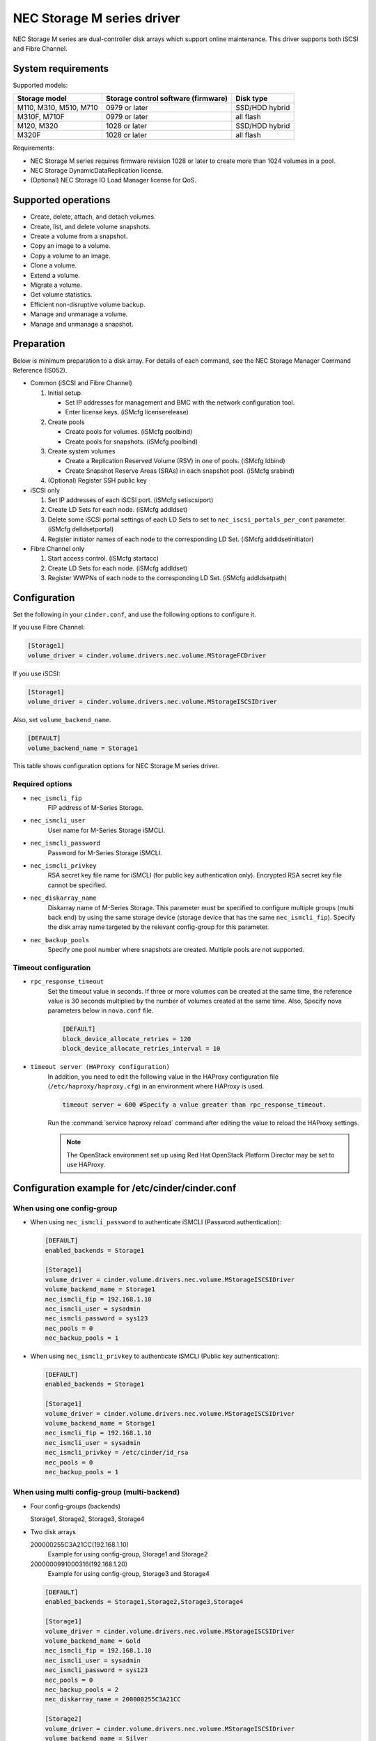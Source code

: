===========================
NEC Storage M series driver
===========================

NEC Storage M series are dual-controller disk arrays which support
online maintenance.
This driver supports both iSCSI and Fibre Channel.

System requirements
~~~~~~~~~~~~~~~~~~~
Supported models:

+-----------------+------------------------+-----------------+
| Storage model   | Storage control        | Disk type       |
|                 | software (firmware)    |                 |
+=================+========================+=================+
| M110,           | 0979 or later          | SSD/HDD hybrid  |
| M310,           |                        |                 |
| M510,           |                        |                 |
| M710            |                        |                 |
+-----------------+------------------------+-----------------+
| M310F,          | 0979 or later          | all flash       |
| M710F           |                        |                 |
+-----------------+------------------------+-----------------+
| M120,           | 1028 or later          | SSD/HDD hybrid  |
| M320            |                        |                 |
+-----------------+------------------------+-----------------+
| M320F           | 1028 or later          | all flash       |
+-----------------+------------------------+-----------------+

Requirements:

- NEC Storage M series requires firmware revision 1028 or later
  to create more than 1024 volumes in a pool.
- NEC Storage DynamicDataReplication license.
- (Optional) NEC Storage IO Load Manager license for QoS.


Supported operations
~~~~~~~~~~~~~~~~~~~~


- Create, delete, attach, and detach volumes.
- Create, list, and delete volume snapshots.
- Create a volume from a snapshot.
- Copy an image to a volume.
- Copy a volume to an image.
- Clone a volume.
- Extend a volume.
- Migrate a volume.
- Get volume statistics.
- Efficient non-disruptive volume backup.
- Manage and unmanage a volume.
- Manage and unmanage a snapshot.


Preparation
~~~~~~~~~~~

Below is minimum preparation to a disk array.
For details of each command, see the NEC Storage Manager Command Reference
(IS052).

- Common (iSCSI and Fibre Channel)

  #. Initial setup

     * Set IP addresses for management and BMC with the network configuration
       tool.
     * Enter license keys. (iSMcfg licenserelease)
  #. Create pools

     * Create pools for volumes. (iSMcfg poolbind)
     * Create pools for snapshots. (iSMcfg poolbind)
  #. Create system volumes

     * Create a Replication Reserved Volume (RSV) in one of pools.
       (iSMcfg ldbind)
     * Create Snapshot Reserve Areas (SRAs) in each snapshot pool.
       (iSMcfg srabind)
  #. (Optional) Register SSH public key


- iSCSI only

  #. Set IP addresses of each iSCSI port. (iSMcfg setiscsiport)
  #. Create LD Sets for each node.
     (iSMcfg addldset)
  #. Delete some iSCSI portal settings of each LD Sets to set to
     ``nec_iscsi_portals_per_cont`` parameter. (iSMcfg delldsetportal)
  #. Register initiator names of each node to the corresponding LD Set.
     (iSMcfg addldsetinitiator)


- Fibre Channel only

  #. Start access control. (iSMcfg startacc)
  #. Create LD Sets for each node. (iSMcfg addldset)
  #. Register WWPNs of each node to the corresponding LD Set.
     (iSMcfg addldsetpath)


Configuration
~~~~~~~~~~~~~


Set the following in your ``cinder.conf``, and use the following options
to configure it.

If you use Fibre Channel:

.. code-block:: ini

   [Storage1]
   volume_driver = cinder.volume.drivers.nec.volume.MStorageFCDriver

.. end


If you use iSCSI:

.. code-block:: ini

   [Storage1]
   volume_driver = cinder.volume.drivers.nec.volume.MStorageISCSIDriver

.. end

Also, set ``volume_backend_name``.

.. code-block:: ini

   [DEFAULT]
   volume_backend_name = Storage1

.. end


This table shows configuration options for NEC Storage M series driver.

.. config-table::
   :config-target: NEC Storage M Series

   cinder.volume.drivers.nec.volume_common

Required options
----------------


- ``nec_ismcli_fip``
    FIP address of M-Series Storage.

- ``nec_ismcli_user``
    User name for M-Series Storage iSMCLI.

- ``nec_ismcli_password``
    Password for M-Series Storage iSMCLI.

- ``nec_ismcli_privkey``
    RSA secret key file name for iSMCLI (for public key authentication only).
    Encrypted RSA secret key file cannot be specified.

- ``nec_diskarray_name``
    Diskarray name of M-Series Storage.
    This parameter must be specified to configure multiple groups
    (multi back end) by using the same storage device (storage
    device that has the same ``nec_ismcli_fip``). Specify the disk
    array name targeted by the relevant config-group for this
    parameter.

- ``nec_backup_pools``
    Specify one pool number where snapshots are created. Multiple pools
    are not supported.


Timeout configuration
---------------------


- ``rpc_response_timeout``
    Set the timeout value in seconds. If three or more volumes can be created
    at the same time, the reference value is 30 seconds multiplied by the
    number of volumes created at the same time.
    Also, Specify nova parameters below in ``nova.conf`` file.

    .. code-block:: ini

       [DEFAULT]
       block_device_allocate_retries = 120
       block_device_allocate_retries_interval = 10

    .. end


- ``timeout server (HAProxy configuration)``
    In addition, you need to edit the following value in the HAProxy
    configuration file (``/etc/haproxy/haproxy.cfg``) in an environment where
    HAProxy is used.

    .. code-block:: ini

       timeout server = 600 #Specify a value greater than rpc_response_timeout.

    .. end

    Run the :command:`service haproxy reload` command after editing the
    value to reload the HAProxy settings.

    .. note::

       The OpenStack environment set up using Red Hat OpenStack Platform
       Director may be set to use HAProxy.


Configuration example for /etc/cinder/cinder.conf
~~~~~~~~~~~~~~~~~~~~~~~~~~~~~~~~~~~~~~~~~~~~~~~~~

When using one config-group
---------------------------

- When using ``nec_ismcli_password`` to authenticate iSMCLI
  (Password authentication):

  .. code-block:: ini

     [DEFAULT]
     enabled_backends = Storage1

     [Storage1]
     volume_driver = cinder.volume.drivers.nec.volume.MStorageISCSIDriver
     volume_backend_name = Storage1
     nec_ismcli_fip = 192.168.1.10
     nec_ismcli_user = sysadmin
     nec_ismcli_password = sys123
     nec_pools = 0
     nec_backup_pools = 1

  .. end


- When using ``nec_ismcli_privkey`` to authenticate iSMCLI
  (Public key authentication):

  .. code-block:: ini

     [DEFAULT]
     enabled_backends = Storage1

     [Storage1]
     volume_driver = cinder.volume.drivers.nec.volume.MStorageISCSIDriver
     volume_backend_name = Storage1
     nec_ismcli_fip = 192.168.1.10
     nec_ismcli_user = sysadmin
     nec_ismcli_privkey = /etc/cinder/id_rsa
     nec_pools = 0
     nec_backup_pools = 1

  .. end


When using multi config-group (multi-backend)
---------------------------------------------

- Four config-groups (backends)

  Storage1, Storage2, Storage3, Storage4

- Two disk arrays

  200000255C3A21CC(192.168.1.10)
   Example for using config-group, Storage1 and Storage2

  2000000991000316(192.168.1.20)
   Example for using config-group, Storage3 and Storage4

  .. code-block:: ini

     [DEFAULT]
     enabled_backends = Storage1,Storage2,Storage3,Storage4

     [Storage1]
     volume_driver = cinder.volume.drivers.nec.volume.MStorageISCSIDriver
     volume_backend_name = Gold
     nec_ismcli_fip = 192.168.1.10
     nec_ismcli_user = sysadmin
     nec_ismcli_password = sys123
     nec_pools = 0
     nec_backup_pools = 2
     nec_diskarray_name = 200000255C3A21CC

     [Storage2]
     volume_driver = cinder.volume.drivers.nec.volume.MStorageISCSIDriver
     volume_backend_name = Silver
     nec_ismcli_fip = 192.168.1.10
     nec_ismcli_user = sysadmin
     nec_ismcli_password = sys123
     nec_pools = 1
     nec_backup_pools = 3
     nec_diskarray_name = 200000255C3A21CC

     [Storage3]
     volume_driver = cinder.volume.drivers.nec.volume.MStorageISCSIDriver
     volume_backend_name = Gold
     nec_ismcli_fip = 192.168.1.20
     nec_ismcli_user = sysadmin
     nec_ismcli_password = sys123
     nec_pools = 0
     nec_backup_pools = 2
     nec_diskarray_name = 2000000991000316

     [Storage4]
     volume_driver = cinder.volume.drivers.nec.volume.MStorageISCSIDriver
     volume_backend_name = Silver
     nec_ismcli_fip = 192.168.1.20
     nec_ismcli_user = sysadmin
     nec_ismcli_password = sys123
     nec_pools = 1
     nec_backup_pools = 3
     nec_diskarray_name = 2000000991000316

  .. end
